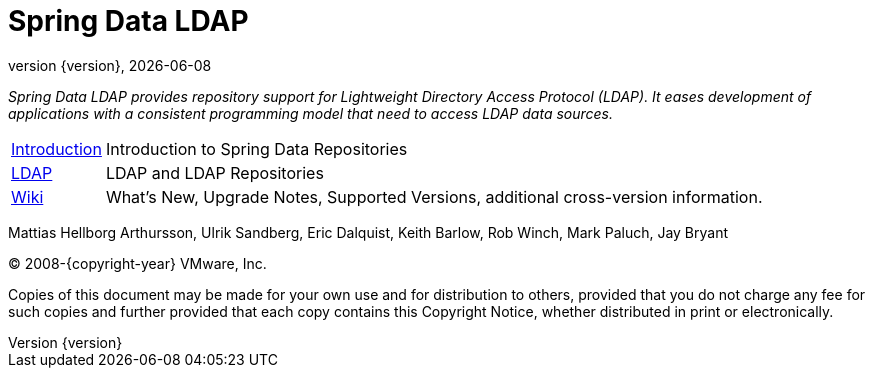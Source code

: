[[spring-data-ldap-reference-documentation]]
= Spring Data LDAP
:revnumber: {version}
:revdate: {localdate}
:feature-scroll: true

_Spring Data LDAP provides repository support for Lightweight Directory Access Protocol (LDAP).
It eases development of applications with a consistent programming model that need to access LDAP data sources._

[horizontal]
xref:repositories/introduction.adoc[Introduction] :: Introduction to Spring Data Repositories
xref:ldap.adoc[LDAP] :: LDAP and LDAP Repositories
https://github.com/spring-projects/spring-data-commons/wiki[Wiki] :: What's New, Upgrade Notes, Supported Versions, additional cross-version information.

Mattias Hellborg Arthursson, Ulrik Sandberg, Eric Dalquist, Keith Barlow, Rob Winch, Mark Paluch, Jay Bryant

(C) 2008-{copyright-year} VMware, Inc.

Copies of this document may be made for your own use and for distribution to others, provided that you do not charge any fee for such copies and further provided that each copy contains this Copyright Notice, whether distributed in print or electronically.


